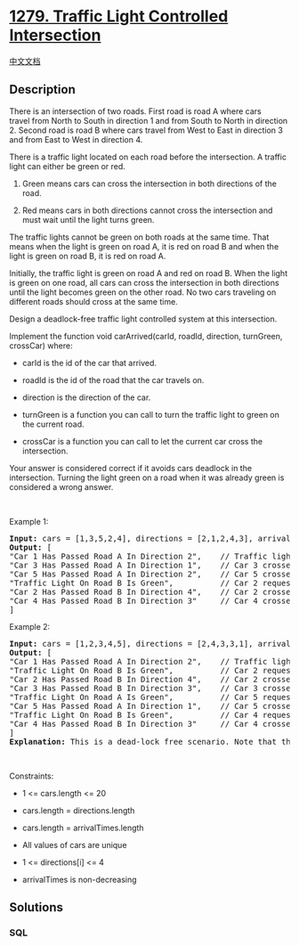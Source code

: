 * [[https://leetcode.com/problems/traffic-light-controlled-intersection][1279.
Traffic Light Controlled Intersection]]
  :PROPERTIES:
  :CUSTOM_ID: traffic-light-controlled-intersection
  :END:
[[./solution/1200-1299/1279.Traffic Light Controlled Intersection/README.org][中文文档]]

** Description
   :PROPERTIES:
   :CUSTOM_ID: description
   :END:

#+begin_html
  <p>
#+end_html

There is an intersection of two roads. First road is road A where cars
travel from North to South in direction 1 and from South to North in
direction 2. Second road is road B where cars travel from West to East
in direction 3 and from East to West in direction 4.

#+begin_html
  </p>
#+end_html

#+begin_html
  <p>
#+end_html

#+begin_html
  </p>
#+end_html

#+begin_html
  <p>
#+end_html

There is a traffic light located on each road before the intersection. A
traffic light can either be green or red.

#+begin_html
  </p>
#+end_html

#+begin_html
  <ol>
#+end_html

#+begin_html
  <li>
#+end_html

Green means cars can cross the intersection in both directions of the
road.

#+begin_html
  </li>
#+end_html

#+begin_html
  <li>
#+end_html

Red means cars in both directions cannot cross the intersection and must
wait until the light turns green.

#+begin_html
  </li>
#+end_html

#+begin_html
  </ol>
#+end_html

#+begin_html
  <p>
#+end_html

The traffic lights cannot be green on both roads at the same time. That
means when the light is green on road A, it is red on road B and when
the light is green on road B, it is red on road A.

#+begin_html
  </p>
#+end_html

#+begin_html
  <p>
#+end_html

Initially, the traffic light is green on road A and red on road B. When
the light is green on one road, all cars can cross the intersection in
both directions until the light becomes green on the other road. No two
cars traveling on different roads should cross at the same time.

#+begin_html
  </p>
#+end_html

#+begin_html
  <p>
#+end_html

Design a deadlock-free traffic light controlled system at this
intersection.

#+begin_html
  </p>
#+end_html

#+begin_html
  <p>
#+end_html

Implement the function void carArrived(carId, roadId, direction,
turnGreen, crossCar) where:

#+begin_html
  </p>
#+end_html

#+begin_html
  <ul>
#+end_html

#+begin_html
  <li>
#+end_html

carId is the id of the car that arrived.

#+begin_html
  </li>
#+end_html

#+begin_html
  <li>
#+end_html

roadId is the id of the road that the car travels on.

#+begin_html
  </li>
#+end_html

#+begin_html
  <li>
#+end_html

direction is the direction of the car.

#+begin_html
  </li>
#+end_html

#+begin_html
  <li>
#+end_html

turnGreen is a function you can call to turn the traffic light to green
on the current road.

#+begin_html
  </li>
#+end_html

#+begin_html
  <li>
#+end_html

crossCar is a function you can call to let the current car cross the
intersection.

#+begin_html
  </li>
#+end_html

#+begin_html
  </ul>
#+end_html

#+begin_html
  <p>
#+end_html

Your answer is considered correct if it avoids cars deadlock in the
intersection. Turning the light green on a road when it was already
green is considered a wrong answer.

#+begin_html
  </p>
#+end_html

#+begin_html
  <p>
#+end_html

 

#+begin_html
  </p>
#+end_html

#+begin_html
  <p>
#+end_html

Example 1:

#+begin_html
  </p>
#+end_html

#+begin_html
  <pre>
  <strong>Input:</strong> cars = [1,3,5,2,4], directions = [2,1,2,4,3], arrivalTimes = [10,20,30,40,50]
  <strong>Output:</strong> [
  &quot;Car 1 Has Passed Road A In Direction 2&quot;,    // Traffic light on road A is green, car 1 can cross the intersection.
  &quot;Car 3 Has Passed Road A In Direction 1&quot;,    // Car 3 crosses the intersection as the light is still green.
  &quot;Car 5 Has Passed Road A In Direction 2&quot;,    // Car 5 crosses the intersection as the light is still green.
  &quot;Traffic Light On Road B Is Green&quot;,          // Car 2 requests green light for road B.
  &quot;Car 2 Has Passed Road B In Direction 4&quot;,    // Car 2 crosses as the light is green on road B now.
  &quot;Car 4 Has Passed Road B In Direction 3&quot;     // Car 4 crosses the intersection as the light is still green.
  ]
  </pre>
#+end_html

#+begin_html
  <p>
#+end_html

Example 2:

#+begin_html
  </p>
#+end_html

#+begin_html
  <pre>
  <strong>Input:</strong> cars = [1,2,3,4,5], directions = [2,4,3,3,1], arrivalTimes = [10,20,30,40,40]
  <strong>Output:</strong> [
  &quot;Car 1 Has Passed Road A In Direction 2&quot;,    // Traffic light on road A is green, car 1 can cross the intersection.
  &quot;Traffic Light On Road B Is Green&quot;,          // Car 2 requests green light for road B.
  &quot;Car 2 Has Passed Road B In Direction 4&quot;,    // Car 2 crosses as the light is green on road B now.
  &quot;Car 3 Has Passed Road B In Direction 3&quot;,    // Car 3 crosses as the light is green on road B now.
  &quot;Traffic Light On Road A Is Green&quot;,          // Car 5 requests green light for road A.
  &quot;Car 5 Has Passed Road A In Direction 1&quot;,    // Car 5 crosses as the light is green on road A now.
  &quot;Traffic Light On Road B Is Green&quot;,          // Car 4 requests green light for road B. Car 4 blocked until car 5 crosses and then traffic light is green on road B.
  &quot;Car 4 Has Passed Road B In Direction 3&quot;     // Car 4 crosses as the light is green on road B now.
  ]
  <strong>Explanation:</strong> This is a dead-lock free scenario. Note that the scenario when car 4 crosses before turning light into green on road A and allowing car 5 to pass is also <strong>correct</strong> and <strong>Accepted</strong> scenario.
  </pre>
#+end_html

#+begin_html
  <p>
#+end_html

 

#+begin_html
  </p>
#+end_html

#+begin_html
  <p>
#+end_html

Constraints:

#+begin_html
  </p>
#+end_html

#+begin_html
  <ul>
#+end_html

#+begin_html
  <li>
#+end_html

1 <= cars.length <= 20

#+begin_html
  </li>
#+end_html

#+begin_html
  <li>
#+end_html

cars.length = directions.length

#+begin_html
  </li>
#+end_html

#+begin_html
  <li>
#+end_html

cars.length = arrivalTimes.length

#+begin_html
  </li>
#+end_html

#+begin_html
  <li>
#+end_html

All values of cars are unique

#+begin_html
  </li>
#+end_html

#+begin_html
  <li>
#+end_html

1 <= directions[i] <= 4

#+begin_html
  </li>
#+end_html

#+begin_html
  <li>
#+end_html

arrivalTimes is non-decreasing

#+begin_html
  </li>
#+end_html

#+begin_html
  </ul>
#+end_html

** Solutions
   :PROPERTIES:
   :CUSTOM_ID: solutions
   :END:

#+begin_html
  <!-- tabs:start -->
#+end_html

*** *SQL*
    :PROPERTIES:
    :CUSTOM_ID: sql
    :END:
#+begin_src sql
#+end_src

#+begin_html
  <!-- tabs:end -->
#+end_html
